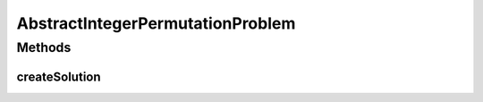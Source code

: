 .. java:import:: org.uma.jmetal.problem PermutationProblem

.. java:import:: org.uma.jmetal.solution PermutationSolution

.. java:import:: org.uma.jmetal.solution.impl DefaultIntegerPermutationSolution

AbstractIntegerPermutationProblem
=================================

.. java:package:: org.uma.jmetal.problem.impl
   :noindex:

.. java:type:: @SuppressWarnings public abstract class AbstractIntegerPermutationProblem extends AbstractGenericProblem<PermutationSolution<Integer>> implements PermutationProblem<PermutationSolution<Integer>>

Methods
-------
createSolution
^^^^^^^^^^^^^^

.. java:method:: @Override public PermutationSolution<Integer> createSolution()
   :outertype: AbstractIntegerPermutationProblem

